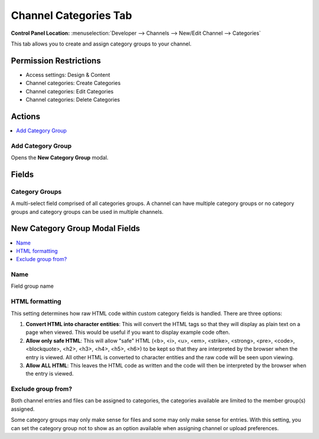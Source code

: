 .. # This source file is part of the open source project
   # ExpressionEngine User Guide (https://github.com/ExpressionEngine/ExpressionEngine-User-Guide)
   #
   # @link      https://expressionengine.com/
   # @copyright Copyright (c) 2003-2019, EllisLab Corp. (https://ellislab.com)
   # @license   https://expressionengine.com/license Licensed under Apache License, Version 2.0

Channel Categories Tab
======================

.. rst-class:: cp-path

**Control Panel Location:** :menuselection:`Developer --> Channels --> New/Edit Channel --> Categories`

.. Overview

This tab allows you to create and assign category groups to your channel.

.. Screenshot (optional)

.. Permissions

Permission Restrictions
-----------------------

* Access settings: Design & Content
* Channel categories: Create Categories
* Channel categories: Edit Categories
* Channel categories: Delete Categories

Actions
-------

.. contents::
  :local:
  :depth: 1

.. Each Action

Add Category Group
^^^^^^^^^^^^^^^^^^

Opens the **New Category Group** modal.

Fields
------

Category Groups
^^^^^^^^^^^^^^^

A multi-select field comprised of all categories groups.  A channel can have multiple category groups or no category groups and category groups can be used in multiple channels.

New Category Group Modal Fields
-------------------------------

.. contents::
  :local:
  :depth: 1

.. Each Field

Name
^^^^

Field group name

HTML formatting
^^^^^^^^^^^^^^^

This setting determines how raw HTML code within custom category fields
is handled. There are three options:

#. **Convert HTML into character entities**: This will convert the HTML
   tags so that they will display as plain text on a page when viewed.
   This would be useful if you want to display example code often.
#. **Allow only safe HTML**: This will allow "safe" HTML (<b>, <i>, <u>,
   <em>, <strike>, <strong>, <pre>, <code>, <blockquote>, <h2>, <h3>,
   <h4>, <h5>, <h6>) to be kept so that they are interpreted by the
   browser when the entry is viewed. All other HTML is converted to
   character entities and the raw code will be seen upon viewing.
#. **Allow ALL HTML**: This leaves the HTML code as written and the code
   will then be interpreted by the browser when the entry is viewed.

Exclude group from?
^^^^^^^^^^^^^^^^^^^

Both channel entries and files can be assigned to categories, the categories available are limited to the member group(s) assigned.

Some category groups may only make sense for files and some may only make sense for entries.  With this setting, you can set the category group not to show as an option available when assigning channel
or upload preferences.

